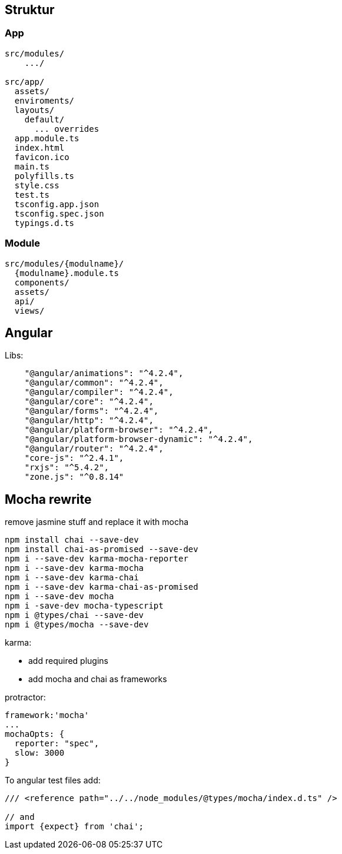 

## Struktur

### App

```
src/modules/
    .../

src/app/
  assets/
  enviroments/
  layouts/
    default/
      ... overrides
  app.module.ts
  index.html
  favicon.ico
  main.ts
  polyfills.ts
  style.css
  test.ts
  tsconfig.app.json
  tsconfig.spec.json
  typings.d.ts
```

### Module

```
src/modules/{modulname}/
  {modulname}.module.ts
  components/
  assets/
  api/
  views/
```




## Angular

Libs:
```
    "@angular/animations": "^4.2.4",
    "@angular/common": "^4.2.4",
    "@angular/compiler": "^4.2.4",
    "@angular/core": "^4.2.4",
    "@angular/forms": "^4.2.4",
    "@angular/http": "^4.2.4",
    "@angular/platform-browser": "^4.2.4",
    "@angular/platform-browser-dynamic": "^4.2.4",
    "@angular/router": "^4.2.4",
    "core-js": "^2.4.1",
    "rxjs": "^5.4.2",
    "zone.js": "^0.8.14"

```


## Mocha rewrite

remove jasmine stuff and replace it with mocha

```
npm install chai --save-dev
npm install chai-as-promised --save-dev
npm i --save-dev karma-mocha-reporter
npm i --save-dev karma-mocha
npm i --save-dev karma-chai
npm i --save-dev karma-chai-as-promised
npm i --save-dev mocha
npm i -save-dev mocha-typescript
npm i @types/chai --save-dev
npm i @types/mocha --save-dev
```


karma:

* add required plugins
* add mocha and chai as frameworks


protractor:

```
framework:'mocha'
...
mochaOpts: {
  reporter: "spec",
  slow: 3000
}
```


To angular test files add:

```
/// <reference path="../../node_modules/@types/mocha/index.d.ts" />

// and
import {expect} from 'chai';
```


